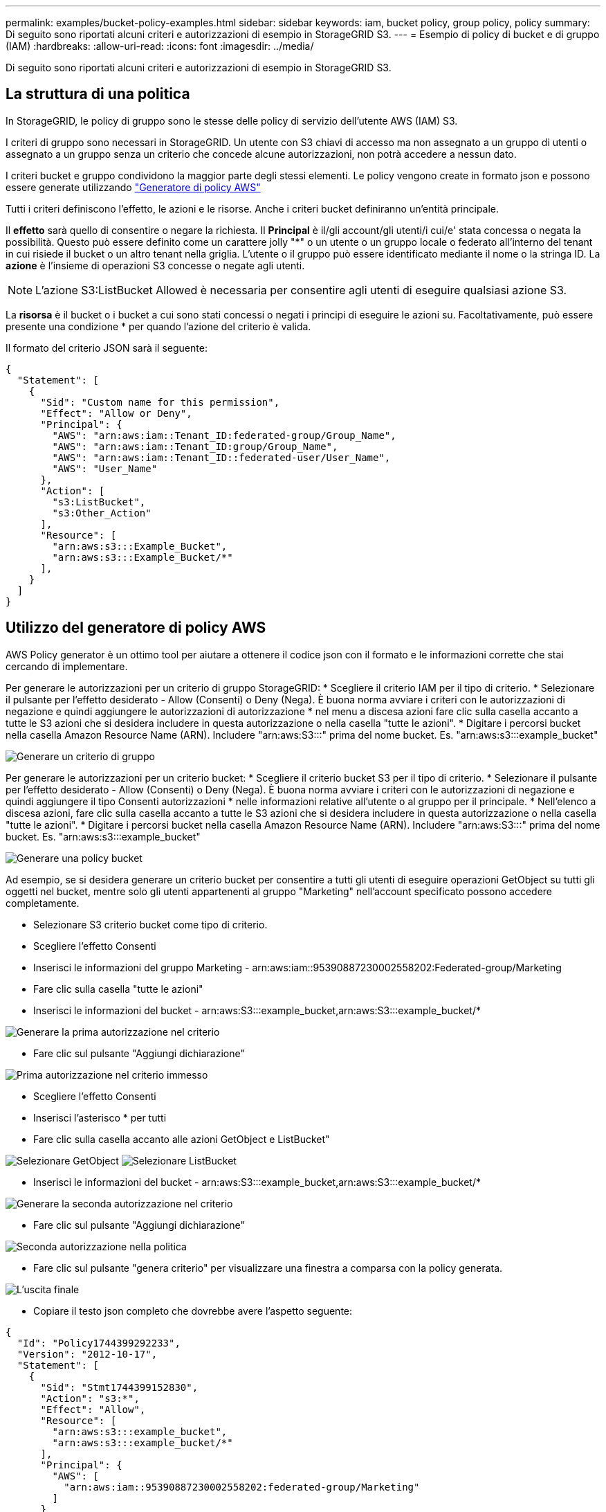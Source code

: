 ---
permalink: examples/bucket-policy-examples.html 
sidebar: sidebar 
keywords: iam, bucket policy, group policy, policy 
summary: Di seguito sono riportati alcuni criteri e autorizzazioni di esempio in StorageGRID S3. 
---
= Esempio di policy di bucket e di gruppo (IAM)
:hardbreaks:
:allow-uri-read: 
:icons: font
:imagesdir: ../media/


[role="lead"]
Di seguito sono riportati alcuni criteri e autorizzazioni di esempio in StorageGRID S3.



== La struttura di una politica

In StorageGRID, le policy di gruppo sono le stesse delle policy di servizio dell'utente AWS (IAM) S3.

I criteri di gruppo sono necessari in StorageGRID. Un utente con S3 chiavi di accesso ma non assegnato a un gruppo di utenti o assegnato a un gruppo senza un criterio che concede alcune autorizzazioni, non potrà accedere a nessun dato.

I criteri bucket e gruppo condividono la maggior parte degli stessi elementi. Le policy vengono create in formato json e possono essere generate utilizzando https://awspolicygen.s3.amazonaws.com/policygen.html["Generatore di policy AWS"]

Tutti i criteri definiscono l'effetto, le azioni e le risorse. Anche i criteri bucket definiranno un'entità principale.

Il *effetto* sarà quello di consentire o negare la richiesta. Il *Principal* è il/gli account/gli utenti/i cui/e' stata concessa o negata la possibilità. Questo può essere definito come un carattere jolly "++*++" o un utente o un gruppo locale o federato all'interno del tenant in cui risiede il bucket o un altro tenant nella griglia. L'utente o il gruppo può essere identificato mediante il nome o la stringa ID. La *azione* è l'insieme di operazioni S3 concesse o negate agli utenti.


NOTE: L'azione S3:ListBucket Allowed è necessaria per consentire agli utenti di eseguire qualsiasi azione S3.

La *risorsa* è il bucket o i bucket a cui sono stati concessi o negati i principi di eseguire le azioni su. Facoltativamente, può essere presente una condizione * per quando l'azione del criterio è valida.

Il formato del criterio JSON sarà il seguente:

[source, json]
----
{
  "Statement": [
    {
      "Sid": "Custom name for this permission",
      "Effect": "Allow or Deny",
      "Principal": {
        "AWS": "arn:aws:iam::Tenant_ID:federated-group/Group_Name",
        "AWS": "arn:aws:iam::Tenant_ID:group/Group_Name",
        "AWS": "arn:aws:iam::Tenant_ID::federated-user/User_Name",
        "AWS": "User_Name"
      },
      "Action": [
        "s3:ListBucket",
        "s3:Other_Action"
      ],
      "Resource": [
        "arn:aws:s3:::Example_Bucket",
        "arn:aws:s3:::Example_Bucket/*"
      ],
    }
  ]
}
----


== Utilizzo del generatore di policy AWS

AWS Policy generator è un ottimo tool per aiutare a ottenere il codice json con il formato e le informazioni corrette che stai cercando di implementare.

Per generare le autorizzazioni per un criterio di gruppo StorageGRID: * Scegliere il criterio IAM per il tipo di criterio. * Selezionare il pulsante per l'effetto desiderato - Allow (Consenti) o Deny (Nega). È buona norma avviare i criteri con le autorizzazioni di negazione e quindi aggiungere le autorizzazioni di autorizzazione * nel menu a discesa azioni fare clic sulla casella accanto a tutte le S3 azioni che si desidera includere in questa autorizzazione o nella casella "tutte le azioni". * Digitare i percorsi bucket nella casella Amazon Resource Name (ARN). Includere "arn:aws:S3:::" prima del nome bucket. Es. "arn:aws:s3:::example_bucket"

image:policy/group-generic.png["Generare un criterio di gruppo"]

Per generare le autorizzazioni per un criterio bucket: * Scegliere il criterio bucket S3 per il tipo di criterio. * Selezionare il pulsante per l'effetto desiderato - Allow (Consenti) o Deny (Nega). È buona norma avviare i criteri con le autorizzazioni di negazione e quindi aggiungere il tipo Consenti autorizzazioni * nelle informazioni relative all'utente o al gruppo per il principale. * Nell'elenco a discesa azioni, fare clic sulla casella accanto a tutte le S3 azioni che si desidera includere in questa autorizzazione o nella casella "tutte le azioni". * Digitare i percorsi bucket nella casella Amazon Resource Name (ARN). Includere "arn:aws:S3:::" prima del nome bucket. Es. "arn:aws:s3:::example_bucket"

image:policy/bucket-generic.png["Generare una policy bucket"]

Ad esempio, se si desidera generare un criterio bucket per consentire a tutti gli utenti di eseguire operazioni GetObject su tutti gli oggetti nel bucket, mentre solo gli utenti appartenenti al gruppo "Marketing" nell'account specificato possono accedere completamente.

* Selezionare S3 criterio bucket come tipo di criterio.
* Scegliere l'effetto Consenti
* Inserisci le informazioni del gruppo Marketing - arn:aws:iam::95390887230002558202:Federated-group/Marketing
* Fare clic sulla casella "tutte le azioni"
* Inserisci le informazioni del bucket - arn:aws:S3:::example_bucket,arn:aws:S3:::example_bucket/*


image:policy/example-bucket1.png["Generare la prima autorizzazione nel criterio"]

* Fare clic sul pulsante "Aggiungi dichiarazione"


image:policy/permission1.png["Prima autorizzazione nel criterio immesso"]

* Scegliere l'effetto Consenti
* Inserisci l'asterisco ++*++ per tutti
* Fare clic sulla casella accanto alle azioni GetObject e ListBucket"


image:policy/getobject.png["Selezionare GetObject"] image:policy/listbucket.png["Selezionare ListBucket"]

* Inserisci le informazioni del bucket - arn:aws:S3:::example_bucket,arn:aws:S3:::example_bucket/*


image:policy/example-bucket2.png["Generare la seconda autorizzazione nel criterio"]

* Fare clic sul pulsante "Aggiungi dichiarazione"


image:policy/permission2.png["Seconda autorizzazione nella politica"]

* Fare clic sul pulsante "genera criterio" per visualizzare una finestra a comparsa con la policy generata.


image:policy/example-output.png["L'uscita finale"]

* Copiare il testo json completo che dovrebbe avere l'aspetto seguente:


[source, json]
----
{
  "Id": "Policy1744399292233",
  "Version": "2012-10-17",
  "Statement": [
    {
      "Sid": "Stmt1744399152830",
      "Action": "s3:*",
      "Effect": "Allow",
      "Resource": [
        "arn:aws:s3:::example_bucket",
        "arn:aws:s3:::example_bucket/*"
      ],
      "Principal": {
        "AWS": [
          "arn:aws:iam::95390887230002558202:federated-group/Marketing"
        ]
      }
    },
    {
      "Sid": "Stmt1744399280838",
      "Action": [
        "s3:GetObject",
        "s3:ListBucket"
      ],
      "Effect": "Allow",
      "Resource": [
        "arn:aws:s3:::example_bucket",
        "arn:aws:s3:::example_bucket/*"
      ],
      "Principal": "*"
    }
  ]
}
----
Questo json può essere utilizzato così com'è, oppure è possibile rimuovere le righe ID e Version sopra la riga "Statement" e personalizzare il Sid per ogni autorizzazione con un titolo più significativo per ogni autorizzazione o anche questi possono essere rimossi.

Ad esempio:

[source, json]
----
{
  "Statement": [
    {
      "Sid": "MarketingAllowFull",
      "Action": "s3:*",
      "Effect": "Allow",
      "Resource": [
        "arn:aws:s3:::example_bucket",
        "arn:aws:s3:::example_bucket/*"
      ],
      "Principal": {
        "AWS": [
          "arn:aws:iam::95390887230002558202:federated-group/Marketing"
        ]
      }
    },
    {
      "Sid": "EveryoneReadOnly",
      "Action": [
        "s3:GetObject",
        "s3:ListBucket"
      ],
      "Effect": "Allow",
      "Resource": [
        "arn:aws:s3:::example_bucket",
        "arn:aws:s3:::example_bucket/*"
      ],
      "Principal": "*"
    }
  ]
}
----


== Policy di gruppo (IAM)



=== Accesso bucket stile home directory

Questo criterio di gruppo consente solo agli utenti di accedere agli oggetti nel bucket denominato username.

[source, json]
----
{
"Statement": [
    {
      "Sid": "AllowListBucketOfASpecificUserPrefix",
      "Effect": "Allow",
      "Action": "s3:ListBucket",
      "Resource": "arn:aws:s3:::home",
      "Condition": {
        "StringLike": {
          "s3:prefix": "${aws:username}/*"
        }
      }
    },
    {
      "Sid": "AllowUserSpecificActionsOnlyInTheSpecificUserPrefix",
      "Effect": "Allow",
      "Action": "s3:*Object",
      "Resource": "arn:aws:s3:::home/?/?/${aws:username}/*"
    }

  ]
}
----


=== Negare la creazione del bucket di blocco degli oggetti

Questo criterio di gruppo limiterà gli utenti a creare un bucket con il blocco degli oggetti attivato nel bucket.

[NOTE]
====
Questo criterio non viene applicato nell'interfaccia utente di StorageGRID, ma viene applicato solo dall'API S3.

====
[source, json]
----
{
    "Statement": [
        {
            "Action": "s3:*",
            "Effect": "Allow",
            "Resource": "arn:aws:s3:::*"
        },
        {
            "Action": [
                "s3:PutBucketObjectLockConfiguration",
                "s3:PutBucketVersioning"
            ],
            "Effect": "Deny",
            "Resource": "arn:aws:s3:::*"
        }
    ]
}
----


=== Limite di conservazione del blocco degli oggetti

Questa policy di bucket limiterà la durata della conservazione del blocco oggetto a 10 giorni o meno

[source, json]
----
{
 "Version":"2012-10-17",
 "Id":"CustSetRetentionLimits",
 "Statement": [
   {
    "Sid":"CustSetRetentionPeriod",
    "Effect":"Deny",
    "Principal":"*",
    "Action": [
      "s3:PutObjectRetention"
    ],
    "Resource":"arn:aws:s3:::testlock-01/*",
    "Condition": {
      "NumericGreaterThan": {
        "s3:object-lock-remaining-retention-days":"10"
      }
    }
   }
  ]
}
----


=== Impedire agli utenti di eliminare gli oggetti in base all'ID versione

Questo criterio di gruppo limita l'eliminazione degli oggetti con versione in base all'ID versione

[source, json]
----
{
    "Statement": [
        {
            "Action": [
                "s3:DeleteObjectVersion"
            ],
            "Effect": "Deny",
            "Resource": "arn:aws:s3:::*"
        },
        {
            "Action": "s3:*",
            "Effect": "Allow",
            "Resource": "arn:aws:s3:::*"
        }
    ]
}
----


== Criteri benna



=== Limita l'eliminazione degli oggetti con versione in un bucket da parte dell'utente

Questo criterio bucket limiterà un utente (identificato dall'ID utente "56622399308951294926") a eliminare gli oggetti con versione in base all'ID versione

[source, json]
----
{
  "Statement": [
    {
      "Action": [
        "s3:DeleteObjectVersion"
      ],
      "Effect": "Deny",
      "Resource": "arn:aws:s3:::verdeny/*",
      "Principal": {
        "AWS": [
          "56622399308951294926"
        ]
      }
    },
    {
      "Action": "s3:*",
      "Effect": "Allow",
      "Resource": "arn:aws:s3:::verdeny/*",
      "Principal": {
        "AWS": [
          "56622399308951294926"
        ]
      }
    }
  ]
}
----


=== Limitare il bucket a un singolo utente con accesso in sola lettura

Questo criterio consente a un singolo utente di avere accesso in sola lettura a un bucket e nega esplicitamente l'accesso a tutti gli altri utenti. Il raggruppamento delle istruzioni Nega in cima alla policy è una buona pratica per una valutazione più rapida.

[source, json]
----
{
    "Statement": [
        {
            "Sid": "Deny non user1",
            "Effect": "Deny",
            "NotPrincipal": {
                "AWS": "arn:aws:iam::34921514133002833665:user/user1"
            },
            "Action": [
                "s3:*"
            ],
            "Resource": [
                "arn:aws:s3:::bucket1",
                "arn:aws:s3:::bucket1/*"
            ]
        },
        {
            "Sid": "Allow user1 read access to bucket bucket1",
            "Effect": "Allow",
            "Principal": {
                "AWS": "arn:aws:iam::34921514133002833665:user/user1"
            },
            "Action": [
                "s3:GetObject",
                "s3:ListBucket"
            ],
            "Resource": [
                "arn:aws:s3:::bucket1",
                "arn:aws:s3:::bucket1/*"
            ]
        }
    ]
}
----


=== Limitare un gruppo a una singola sottodirectory (prefisso) con accesso in sola lettura

Questo criterio consente ai membri del gruppo di accedere in sola lettura a una sottodirectory (prefisso) all'interno di un bucket. Il nome del bucket è "studio" e la sottodirectory è "study01".

[source, json]
----
{
    "Statement": [
        {
            "Sid": "AllowUserToSeeBucketListInTheConsole",
            "Action": [
                "s3:ListAllMyBuckets"
            ],
            "Effect": "Allow",
            "Resource": [
                "arn:aws:s3:::*"
            ]
        },
        {
            "Sid": "AllowRootAndstudyListingOfBucket",
            "Action": [
                "s3:ListBucket"
            ],
            "Effect": "Allow",
            "Resource": [
                "arn:aws:s3::: study"
            ],
            "Condition": {
                "StringEquals": {
                    "s3:prefix": [
                        "",
                        "study01/"
                    ],
                    "s3:delimiter": [
                        "/"
                    ]
                }
            }
        },
        {
            "Sid": "AllowListingOfstudy01",
            "Action": [
                "s3:ListBucket"
            ],
            "Effect": "Allow",
            "Resource": [
                "arn:aws:s3:::study"
            ],
            "Condition": {
                "StringLike": {
                    "s3:prefix": [
                        "study01/*"
                    ]
                }
            }
        },
        {
            "Sid": "AllowAllS3ActionsInstudy01Folder",
            "Effect": "Allow",
            "Action": [
                "s3:Getobject"
            ],
            "Resource": [
                "arn:aws:s3:::study/study01/*"
            ]
        }
    ]
}
----